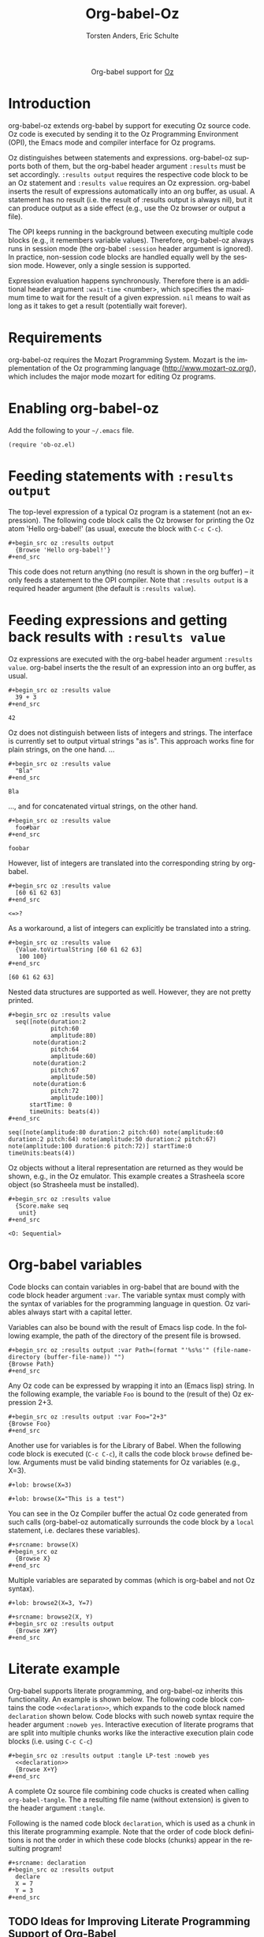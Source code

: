#+OPTIONS:    H:3 num:nil toc:2 \n:nil @:t ::t |:t ^:{} -:t f:t *:t TeX:t LaTeX:t skip:nil d:(HIDE) tags:not-in-toc
#+STARTUP:    align fold nodlcheck hidestars oddeven lognotestate hideblocks
#+SEQ_TODO:   TODO(t) INPROGRESS(i) WAITING(w@) | DONE(d) CANCELED(c@)
#+TAGS:       Write(w) Update(u) Fix(f) Check(c) noexport(n)
#+TITLE:      Org-babel-Oz
#+AUTHOR:     Torsten Anders, Eric Schulte
#+LANGUAGE:   en
#+STYLE:      <style type="text/css">#outline-container-introduction{ clear:both; }</style>

#+begin_html
  <div id="subtitle" style="float: center; text-align: center;">
  <p>
  Org-babel support for
  <a href="http://www.mozart-oz.org/">Oz</a>
  </p>
  <p>
  <a href="http://www.mozart-oz.org/">
  <img src="http://www.mozart-oz.org/logos/mozart-259x112.gif"/>
  </a>
  </p>
  </div>
#+end_html

* TODO Notes                                                       :noexport:

  - Make =:results output= the default, so =:results value= must be
    specified explicitly. Currently this is the other way round.

* Introduction

org-babel-oz extends org-babel by support for executing Oz source
code. Oz code is executed by sending it to the Oz Programming
Environment (OPI), the Emacs mode and compiler interface for Oz
programs.

Oz distinguishes between statements and expressions. org-babel-oz
supports both of them, but the org-babel header argument =:results=
must be set accordingly. =:results output= requires the respective
code block to be an Oz statement and =:results value= requires an Oz
expression. org-babel inserts the result of expressions automatically
into an org buffer, as usual. A statement has no result (i.e. the
result of :results output is always nil), but it can produce output as
a side effect (e.g., use the Oz browser or output a file).

The OPI keeps running in the background between executing multiple
code blocks (e.g., it remembers variable values). Therefore,
org-babel-oz always runs in session mode (the org-babel =:session=
header argument is ignored). In practice, non-session code blocks are
handled equally well by the session mode. However, only a single
session is supported.

Expression evaluation happens synchronously. Therefore there is an
additional header argument =:wait-time= <number>, which specifies the
maximum time to wait for the result of a given expression. =nil= means
to wait as long as it takes to get a result (potentially wait
forever).

* Requirements

org-babel-oz requires the Mozart Programming System. Mozart is the
implementation of the Oz programming language
(http://www.mozart-oz.org/), which includes the major mode mozart for
editing Oz programs.

* Enabling org-babel-oz

Add the following to your =~/.emacs= file.

: (require 'ob-oz.el)

* Feeding statements with =:results output=

  The top-level expression of a typical Oz program is a statement (not
  an expression). The following code block calls the Oz browser for
  printing the Oz atom 'Hello org-babel!' (as usual, execute the block
  with =C-c C-c=).

: #+begin_src oz :results output
:   {Browse 'Hello org-babel!'}
: #+end_src

  This code does not return anything (no result is shown in the org
  buffer) -- it only feeds a statement to the OPI compiler. Note that
  =:results output= is a required header argument (the default is
  =:results value=).

* Feeding expressions and getting back results with =:results value=

Oz expressions are executed with the org-babel header argument
=:results value=. org-babel inserts the the result of an expression
into an org buffer, as usual.

: #+begin_src oz :results value
:   39 + 3
: #+end_src

#+results:
: 42

Oz does not distinguish between lists of integers and strings. The
interface is currently set to output virtual strings "as is". This
approach works fine for plain strings, on the one hand. ...

: #+begin_src oz :results value
:   "Bla"
: #+end_src

#+results:
: Bla

..., and for concatenated virtual strings, on the other hand.

: #+begin_src oz :results value
:   foo#bar
: #+end_src

#+results:
: foobar

However, list of integers are translated into the corresponding string
by org-babel.

: #+begin_src oz :results value
:   [60 61 62 63]
: #+end_src

#+results:
: <=>?

As a workaround, a list of integers can explicitly be translated into
a string.

: #+begin_src oz :results value
:   {Value.toVirtualString [60 61 62 63]
:    100 100}
: #+end_src

#+results:
: [60 61 62 63]

Nested data structures are supported as well. However, they are not
pretty printed.

: #+begin_src oz :results value
:   seq([note(duration:2
:             pitch:60
:             amplitude:80)
:        note(duration:2
:             pitch:64
:             amplitude:60)
:        note(duration:2
:             pitch:67
:             amplitude:50)
:        note(duration:6
:             pitch:72
:             amplitude:100)]
:       startTime: 0
:       timeUnits: beats(4))
: #+end_src

#+results:
: seq([note(amplitude:80 duration:2 pitch:60) note(amplitude:60 duration:2 pitch:64) note(amplitude:50 duration:2 pitch:67) note(amplitude:100 duration:6 pitch:72)] startTime:0 timeUnits:beats(4))

Oz objects without a literal representation are returned as they would
be shown, e.g., in the Oz emulator. This example creates a Strasheela
score object (so Strasheela must be installed).

: #+begin_src oz :results value
:   {Score.make seq
:    unit}
: #+end_src

#+results:
: <O: Sequential>

* Org-babel variables

Code blocks can contain variables in org-babel that are bound with the
code block header argument =:var=. The variable syntax must comply
with the syntax of variables for the programming language in
question. Oz variables always start with a capital letter.

Variables can also be bound with the result of Emacs lisp code. In the
following example, the path of the directory of the present file is
browsed.

: #+begin_src oz :results output :var Path=(format "'%s%s'" (file-name-directory (buffer-file-name)) "")
: {Browse Path}
: #+end_src

Any Oz code can be expressed by wrapping it into an (Emacs lisp)
string. In the following example, the variable =Foo= is bound to the
(result of the) Oz expression 2+3.

: #+begin_src oz :results output :var Foo="2+3"
: {Browse Foo}
: #+end_src

Another use for variables is for the Library of Babel. When the
following code block is executed (=C-c C-c=), it calls the code block
=browse= defined below. Arguments must be valid binding statements for
Oz variables (e.g., X=3).

: #+lob: browse(X=3)

: #+lob: browse(X="This is a test")

You can see in the Oz Compiler buffer the actual Oz code generated
from such calls (org-babel-oz automatically surrounds the code block
by a =local= statement, i.e. declares these variables).

: #+srcname: browse(X)
: #+begin_src oz
:   {Browse X}
: #+end_src

Multiple variables are separated by commas (which is org-babel and not
Oz syntax).

: #+lob: browse2(X=3, Y=7)

: #+srcname: browse2(X, Y)
: #+begin_src oz :results output
:   {Browse X#Y}
: #+end_src

* Literate example

Org-babel supports literate programming, and org-babel-oz inherits
this functionality. An example is shown below. The following code
block contains the code =<<declaration>>=, which expands to the code
block named =declaration= shown below. Code blocks with such noweb
syntax require the header argument =:noweb yes=. Interactive execution
of literate programs that are split into multiple chunks works like
the interactive execution plain code blocks (i.e. using =C-c C-c=)

: #+begin_src oz :results output :tangle LP-test :noweb yes
:   <<declaration>>
:   {Browse X+Y}
: #+end_src

A complete Oz source file combining code chucks is created when
calling =org-babel-tangle=. The a resulting file name (without
extension) is given to the header argument =:tangle=.

Following is the named code block =declaration=, which is used as a
chunk in this literate programming example. Note that the order of
code block definitions is not the order in which these code blocks
(chunks) appear in the resulting program!

: #+srcname: declaration
: #+begin_src oz :results output
:   declare
:   X = 7
:   Y = 3
: #+end_src

** TODO Ideas for Improving Literate Programming Support of Org-Babel

   - Important: the names of literate programming code blocks must
     appear in the exported files (e.g., HTML), otherwise the
     resulting literate program is incomprehensible (e.g., using a
     notation like <<code block name>> = <code>). These code names
     should likely be created automatically, but there seems to be
     also no strait-forward manual way to name code blocks (e.g.,
     =#+CAPTION:= does not work for code blocks).

   - Important: every "call" to a code block (e.g., <<my code block>>)
     should somehow directly link to its definition (e.g., HTML link,
     or ref to section number)

   - Less important: Noweb syntax of chord block insertion is also
     valid Oz syntax (macro call) -- the different should be somehow
     made clear to avoid confusion

* Session-based evaluation

As mentioned above, org-babel-oz always runs in session mode. Sessions
can consist of statements and expressions. In the following statement,
the variable =X= is declared.

: #+begin_src oz :results output
:   declare
:   X = 7
: #+end_src

In a later code block, the variable =X= is browsed (also a statement).

: #+begin_src oz :results output
:   {Browse X}
: #+end_src

The value of this variable can also be returned (expression).

: #+begin_src oz :results value
:   X
: #+end_src

#+resname:
: 7

* Inline source blocks

  The following code example is only shown in the source, while the
  export contains the result: src_oz{2+1}. Nevertheless, the code can
  also be evaluated interactively.

* Getting different result types                                   :noexport:

** file

Create a Strasheela score and output it as MIDI file (requires
installation of Strasheela and midicsv).

: #+begin_src oz :results output
:    declare
:    MyTestScore = {Score.makeScore
:                   seq(items:[note(duration:2
:                                   pitch:60
:                                   amplitude:80)
:                              note(duration:2
:                                   pitch:64
:                                   amplitude:60)
:                              note(duration:2
:                                   pitch:67
:                                   amplitude:50)
:                              note(duration:6
:                                   pitch:72
:                                   amplitude:100)
:                             ]
:                       startTime:0
:                       timeUnit:beats(4))
:                   unit}
:    File = test
:   {Out.midi.renderAndPlayMidiFile MyTestScore
:    unit(file: File)}
: #+end_src

: #+begin_src oz :results value file :exports none
:    {Init.getStrasheelaEnv defaultMidiDir}#File#".mid"
: #+end_src

*** TODO =:exports none= and =:exports results= are swapped

    Meaning of these two args is swapped.

*** TODO File output problems

    - Are file names always absolute? I assume this depends on the
      file name returned by the code block...

* Handling Oz Exceptions

In case an Oz statement results in an exception, then this exception
is shown in the Oz Compiler buffer, as usual (it does not block the Oz
compiler).

: #+begin_src oz :results output
:   {Bla} % undefined procedure
: #+end_src

For Oz expressions that result in an exception, the exception is shown
and additionally the result =error= returned.

: #+begin_src oz :results value
:    1 div 0 % division by 0 error
: #+end_src

#+resname:
: error

Note that some exceptions are not caught by the Oz interface and thus
block Emacs. In the following example, the variable Bla is not
declared and Emacs is blocked for the default value of the header
argument =:wait-time= (1 sec).

: #+begin_src oz :results value
:    Bla
: #+end_src

* Bugs

  While evaluating Oz statements with =:results output= is stable,
  evaluating Oz expressions with =:results value= is not. In
  particular, when Oz is halted and restarted, then [sometimes?] the
  connection between org-babel-oz and Oz is broken.  Workaround:
  execute the Emacs Lisp code =(org-babel-oz-create-socket)= (problem:
  "Address already in use").

  Whenever an Oz expression is evaluated (:results value), the
  printing of the result is delayed by one evaluation. In other words,
  if the expression is changed and re-evaluated, then the result of
  the previous evaluation is inserted into the buffer and so forth.

* Convenience extensions                                           :noexport:

** Using yasnippet with org-mode

   YASnippet is a template system for Emacs.
   http://code.google.com/p/yasnippet/

   - Start typing =begin=
   - Press =C-§= (the yas/trigger-key)
   - Type rest of block keyword (e.g., =src= to get a =begin_src= block)
   - Press =TAB=
   - Type header args
   - Press =TAB=
   - Fill in body of block (e.g., press =C-'= and edit code)

* TMP Tests                                                        :noexport:

: #+begin_src oz :results output :var Path=(buffer-file-name)
:   {Browse Path}
: #+end_src


: #+begin_src sh :file blue.png
:   echo "test"
: #+end_src

#+results:
[[file:test]]




#+begin_src python :results output
import time
#+end_src


#+begin_src python :results value
2 + 2
#+end_src

#+results:
: None

